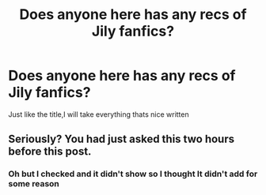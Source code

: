 #+TITLE: Does anyone here has any recs of Jily fanfics?

* Does anyone here has any recs of Jily fanfics?
:PROPERTIES:
:Author: Dani281099
:Score: 0
:DateUnix: 1516540781.0
:DateShort: 2018-Jan-21
:END:
Just like the title,I will take everything thats nice written


** Seriously? You had just asked this two hours before this post.
:PROPERTIES:
:Author: yarglethatblargle
:Score: 3
:DateUnix: 1516577824.0
:DateShort: 2018-Jan-22
:END:

*** Oh but I checked and it didn't show so I thought It didn't add for some reason
:PROPERTIES:
:Author: Dani281099
:Score: 1
:DateUnix: 1516603160.0
:DateShort: 2018-Jan-22
:END:
